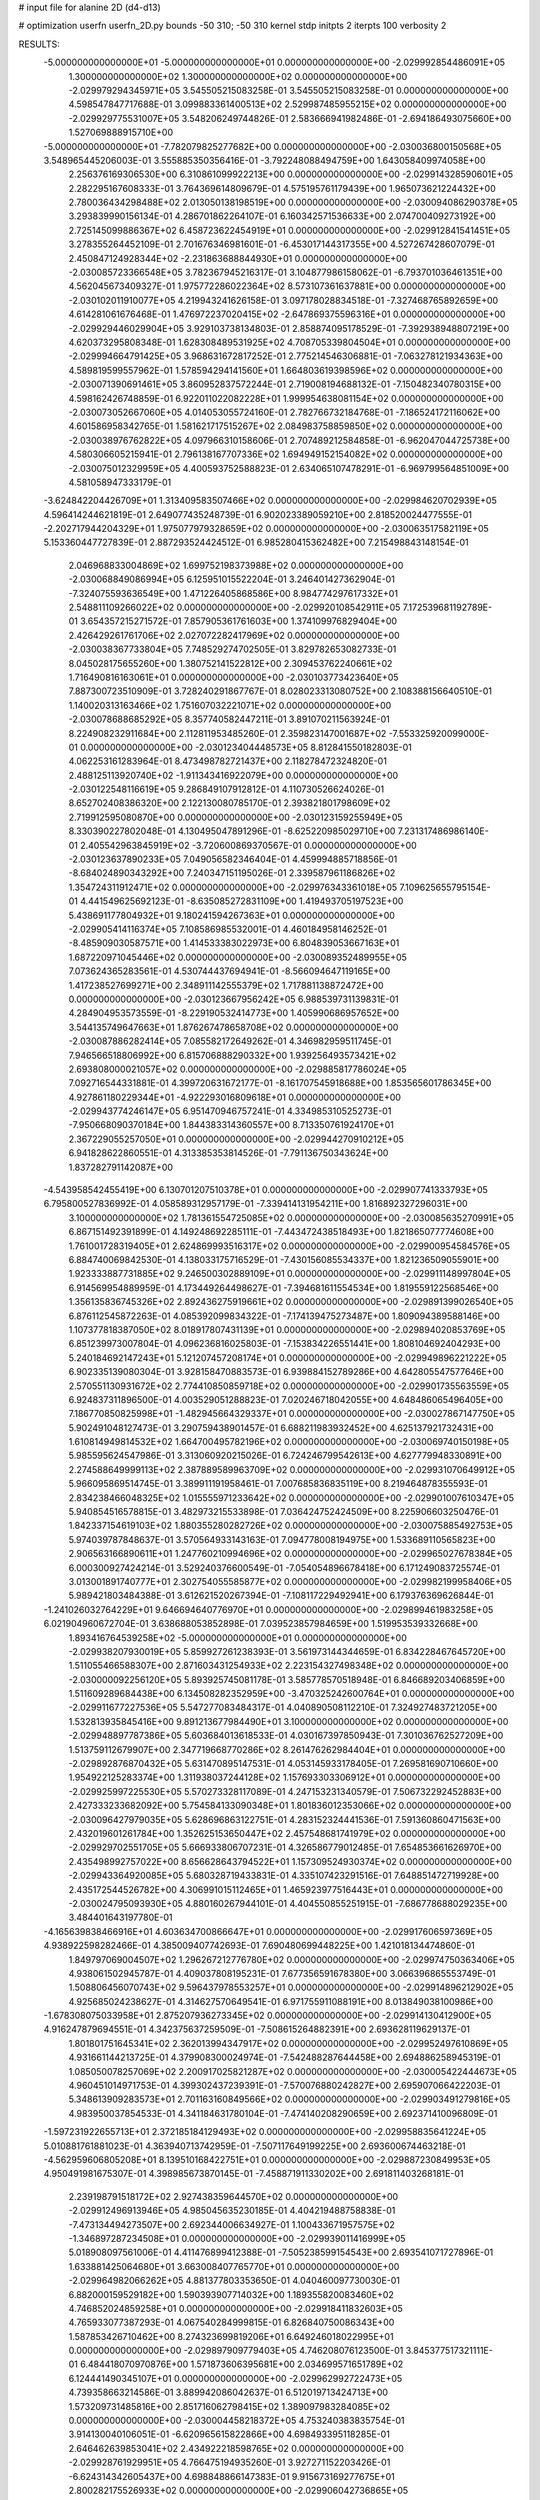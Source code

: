 # input file for alanine 2D (d4-d13)

# optimization
userfn       userfn_2D.py
bounds       -50 310; -50 310
kernel       stdp
initpts      2
iterpts      100
verbosity    2



RESULTS:
 -5.000000000000000E+01 -5.000000000000000E+01  0.000000000000000E+00      -2.029992854486091E+05
  1.300000000000000E+02  1.300000000000000E+02  0.000000000000000E+00      -2.029979294345971E+05       3.545505215083258E-01  3.545505215083258E-01       0.000000000000000E+00  4.598547847717688E-01
  3.099883361400513E+02  2.529987485955215E+02  0.000000000000000E+00      -2.029929775531007E+05       3.548206249744826E-01  2.583666941982486E-01      -2.694186493075660E+00  1.527069888915710E+00
 -5.000000000000000E+01 -7.782079825277682E+00  0.000000000000000E+00      -2.030036800150568E+05       3.548965445206003E-01  3.555885350356416E-01      -3.792248088494759E+00  1.643058409974058E+00
  2.256376169306530E+00  6.310861099922213E+00  0.000000000000000E+00      -2.029914328590601E+05       2.282295167608333E-01  3.764369614809679E-01       4.575195761179439E+00  1.965073621224432E+00
  2.780036434298488E+02  2.013050138198519E+00  0.000000000000000E+00      -2.030094086290378E+05       3.293839990156134E-01  4.286701862264107E-01       6.160342571536633E+00  2.074700409273192E+00
  2.725145099886367E+02  6.458723622454919E+01  0.000000000000000E+00      -2.029912841541451E+05       3.278355264452109E-01  2.701676346981601E-01      -6.453017144317355E+00  4.527267428607079E-01
  2.450847124928344E+02 -2.231863688844930E+01  0.000000000000000E+00      -2.030085723366548E+05       3.782367945216317E-01  3.104877986158062E-01      -6.793701036461351E+00  4.562045673409327E-01
  1.975772286022364E+02  8.573107361637881E+00  0.000000000000000E+00      -2.030102011910077E+05       4.219943241626158E-01  3.097178028834518E-01      -7.327468765892659E+00  4.614281061676468E-01
  1.476972237020415E+02 -2.647869375596316E+01  0.000000000000000E+00      -2.029929446029904E+05       3.929103738134803E-01  2.858874095178529E-01      -7.392938948807219E+00  4.620373295808348E-01
  1.628308489531925E+02  4.708705339804504E+01  0.000000000000000E+00      -2.029994664791425E+05       3.968631672817252E-01  2.775214546306881E-01      -7.063278121934363E+00  4.589819599557962E-01
  1.578594294141560E+01  1.664803619398596E+02  0.000000000000000E+00      -2.030071390691461E+05       3.860952837572244E-01  2.719008194688132E-01      -7.150482340780315E+00  4.598162426748859E-01
  6.922011022082228E+01  1.999954638081154E+02  0.000000000000000E+00      -2.030073052667060E+05       4.014053055724160E-01  2.782766732184768E-01      -7.186524172116062E+00  4.601586958342765E-01
  1.581621717515267E+02  2.084983758859850E+02  0.000000000000000E+00      -2.030038976762822E+05       4.097966310158606E-01  2.707489212584858E-01      -6.962047044725738E+00  4.580306605215941E-01
  2.796138167707336E+02  1.694949152154082E+02  0.000000000000000E+00      -2.030075012329959E+05       4.400593752588823E-01  2.634065107478291E-01      -6.969799564851009E+00  4.581058947333179E-01
 -3.624842204426709E+01  1.313409583507466E+02  0.000000000000000E+00      -2.029984620702939E+05       4.596414244621819E-01  2.649077435248739E-01       6.902023389059210E+00  2.818520024477555E-01
 -2.202717944204329E+01  1.975077979328659E+02  0.000000000000000E+00      -2.030063517582119E+05       5.153360447727839E-01  2.887293524424512E-01       6.985280415362482E+00  7.215498843148154E-01
  2.046968833004869E+02  1.699752198373988E+02  0.000000000000000E+00      -2.030068849086994E+05       6.125951015522204E-01  3.246401427362904E-01      -7.324075593636549E+00  1.471226405868586E+00
  8.984774297617332E+01  2.548811109266022E+02  0.000000000000000E+00      -2.029920108542911E+05       7.172539681192789E-01  3.654357215271572E-01       7.857905361761603E+00  1.374109976829404E+00
  2.426429261761706E+02  2.027072282417969E+02  0.000000000000000E+00      -2.030038367733804E+05       7.748529274702505E-01  3.829782653082733E-01       8.045028175655260E+00  1.380752141522812E+00
  2.309453762240661E+02  1.716490816163061E+01  0.000000000000000E+00      -2.030103773423640E+05       7.887300723510909E-01  3.728240291867767E-01       8.028023313080752E+00  2.108388156640510E-01
  1.140020313163466E+02  1.751607032221071E+02  0.000000000000000E+00      -2.030078688685292E+05       8.357740582447211E-01  3.891070211563924E-01       8.224908232911684E+00  2.112811953485260E-01
  2.359823147001687E+02 -7.553325920099000E-01  0.000000000000000E+00      -2.030123404448573E+05       8.812841550182803E-01  4.062253161283964E-01       8.473498782721437E+00  2.118278472324820E-01
  2.488125113920740E+02 -1.911343416922079E+00  0.000000000000000E+00      -2.030122548116619E+05       9.286849107912812E-01  4.110730526624026E-01       8.652702408386320E+00  2.122130080785170E-01
  2.393821801798609E+02  2.719912595080870E+00  0.000000000000000E+00      -2.030123159255949E+05       8.330390227802048E-01  4.130495047891296E-01      -8.625220985029710E+00  7.231317486986140E-01
  2.405542963845919E+02 -3.720600869370567E-01  0.000000000000000E+00      -2.030123637890233E+05       7.049056582346404E-01  4.459994885718856E-01      -8.684024890343292E+00  7.240347151195026E-01
  2.339587961186826E+02  1.354724311912471E+02  0.000000000000000E+00      -2.029976343361018E+05       7.109625655795154E-01  4.441549625692123E-01      -8.635085272831109E+00  1.419493705197523E+00
  5.438691177804932E+01  9.180241594267363E+01  0.000000000000000E+00      -2.029905414116374E+05       7.108586985532001E-01  4.460184958146252E-01      -8.485909030587571E+00  1.414533383022973E+00
  6.804839053667163E+01  1.687220971045446E+02  0.000000000000000E+00      -2.030089352489955E+05       7.073624365283561E-01  4.530744437694941E-01      -8.566094647119165E+00  1.417238527699271E+00
  2.348911142555379E+02  1.717881138872472E+00  0.000000000000000E+00      -2.030123667956242E+05       6.988539731139831E-01  4.284904953573559E-01      -8.229190532414773E+00  1.405990686957652E+00
  3.544135749647663E+01  1.876267478658708E+02  0.000000000000000E+00      -2.030087886282414E+05       7.085582172649262E-01  4.346982959511745E-01       7.946566518806992E+00  6.815706888290332E+00
  1.939256493573421E+02  2.693808000021057E+02  0.000000000000000E+00      -2.029885817786024E+05       7.092716544331881E-01  4.399720631672177E-01      -8.161707545918688E+00  1.853565601786345E+00
  4.927861180229344E+01 -4.922293016809618E+01  0.000000000000000E+00      -2.029943774246147E+05       6.951470946757241E-01  4.334985310525273E-01      -7.950668090370184E+00  1.844383314360557E+00
  8.713350761924170E+01  2.367229055257050E+01  0.000000000000000E+00      -2.029944270910212E+05       6.941828622860551E-01  4.313385353814526E-01      -7.791136750343624E+00  1.837282791142087E+00
 -4.543958542455419E+00  6.130701207510378E+01  0.000000000000000E+00      -2.029907741333793E+05       6.795800527836992E-01  4.058589312957179E-01      -7.339414131954211E+00  1.816892327296031E+00
  3.100000000000000E+02  1.781361554725085E+02  0.000000000000000E+00      -2.030085635270991E+05       6.867151492391899E-01  4.149248692285111E-01      -7.443472438518493E+00  1.821865077774608E+00
  1.761001728319405E+01  2.624869993516317E+02  0.000000000000000E+00      -2.029900954584576E+05       6.884740069842530E-01  4.138033175716529E-01      -7.430156085534337E+00  1.821236509055901E+00
  1.923333887731885E+02  9.246500302889109E+01  0.000000000000000E+00      -2.029911148997804E+05       6.914569954889959E-01  4.173449264498627E-01      -7.394681611554534E+00  1.819559122568546E+00
  1.356135836745326E+02  2.892436275919661E+02  0.000000000000000E+00      -2.029891399026540E+05       6.876112545872263E-01  4.085392099834322E-01      -7.174139475273487E+00  1.809094389588146E+00
  1.107377818387050E+02  8.018917807431139E+01  0.000000000000000E+00      -2.029894020853769E+05       6.851239973007804E-01  4.096236816025803E-01      -7.153834226551441E+00  1.808104692404293E+00
  5.240184692147243E+01  5.121207457208174E+01  0.000000000000000E+00      -2.029949896221222E+05       6.902335139080304E-01  3.928158470883573E-01       6.939884152789286E+00  4.642805547577646E+00
  2.570551130931672E+02  2.774410850859718E+02  0.000000000000000E+00      -2.029901735563559E+05       6.924837311896500E-01  4.003529051288823E-01       7.020246718042055E+00  4.648486065496405E+00
  7.186770850825998E+01 -1.482945664329337E+01  0.000000000000000E+00      -2.030027867147750E+05       5.902491048127473E-01  3.290759438901457E-01       6.688211983932452E+00  4.625137921732431E+00
  1.610814949814532E+02  1.664700495782196E+02  0.000000000000000E+00      -2.030069740150198E+05       5.985595624547986E-01  3.313060920215026E-01       6.724246799542613E+00  4.627779948330891E+00
  2.274588649999113E+02  2.387889589963709E+02  0.000000000000000E+00      -2.029931070649912E+05       5.966095869514745E-01  3.389911191958461E-01       7.007685836835119E+00  8.219464878355593E-01
  2.834238466048325E+02  1.015555971233642E+02  0.000000000000000E+00      -2.029901007610347E+05       5.940854516578815E-01  3.482973215533898E-01       7.036424752424509E+00  8.225906603250476E-01
  1.842337154619103E+02  1.880355280282726E+02  0.000000000000000E+00      -2.030075885492753E+05       5.974039787848637E-01  3.570564933143163E-01       7.094778008194975E+00  1.533689110565823E+00
  2.906563166890611E+01  1.247760210994696E+02  0.000000000000000E+00      -2.029965027678384E+05       6.000300927424214E-01  3.529240376600549E-01      -7.054054896678418E+00  6.171249083725574E-01
  3.013001891740777E+01  2.302754055585877E+02  0.000000000000000E+00      -2.029982199958406E+05       5.989421803484388E-01  3.612621520267394E-01      -7.108117229492941E+00  6.179376369626844E-01
 -1.241026032764229E+01  9.646694640776970E+01  0.000000000000000E+00      -2.029899461983258E+05       6.021904960672704E-01  3.638688053852898E-01       7.039523857984659E+00  1.519953539332668E+00
  1.893416764539258E+02 -5.000000000000000E+01  0.000000000000000E+00      -2.029938207930019E+05       5.859927261238393E-01  3.561973144344659E-01       6.834228467645720E+00  1.511055466588307E+00
  2.871603431254933E+02  2.223154327498348E+02  0.000000000000000E+00      -2.030000092256120E+05       5.893925745081178E-01  3.585778570518948E-01       6.846689203406859E+00  1.511609289684438E+00
  6.134508282352959E+00 -3.470325242600764E+01  0.000000000000000E+00      -2.029911677227536E+05       5.547277083484317E-01  4.040890508112210E-01       7.324927483721205E+00  1.532813935845416E+00
  9.891213677984490E+01  3.100000000000000E+02  0.000000000000000E+00      -2.029948897787386E+05       5.603684013618533E-01  4.030167397850943E-01       7.301036762527209E+00  1.513759112679907E+00
  2.347719668770286E+02  8.261476262984404E+01  0.000000000000000E+00      -2.029892876870432E+05       5.631470895147531E-01  4.053145933178405E-01       7.269581690710660E+00  1.954922125283374E+00
  1.311938037244128E+02  1.157693303306912E+01  0.000000000000000E+00      -2.029925997225530E+05       5.570273328117089E-01  4.247153231340579E-01       7.506732292452883E+00  2.427333233682092E+00
  5.754584133090348E+01  1.801836012353066E+02  0.000000000000000E+00      -2.030096427979035E+05       5.628696863122751E-01  4.283152324441536E-01       7.591360860471563E+00  2.432019601261784E+00
  1.352625153650447E+02  2.457548681741979E+02  0.000000000000000E+00      -2.029929702551705E+05       5.666933806707231E-01  4.326586779012485E-01       7.654853661626970E+00  2.435498992757022E+00
  8.656628643794522E+01  1.157309524930374E+02  0.000000000000000E+00      -2.029943364920085E+05       5.680328719433831E-01  4.335107423291516E-01       7.648851472719928E+00  2.435172544526782E+00
  4.306991015112465E+01  1.465923977516443E+01  0.000000000000000E+00      -2.030024795093930E+05       4.880160267944101E-01  4.404550855251915E-01      -7.686778688029235E+00  3.484401643197780E-01
 -4.165639838466916E+01  4.603634700866647E+01  0.000000000000000E+00      -2.029917606597369E+05       4.938922598282466E-01  4.385009407742693E-01       7.690480699448225E+00  1.421018134474860E-01
  1.849797069004507E+02  1.296267212776780E+02  0.000000000000000E+00      -2.029974750363406E+05       4.938061502945787E-01  4.409037808195231E-01       7.677356591678380E+00  3.066396865553749E-01
  1.508806456070743E+02  9.596437978553257E+01  0.000000000000000E+00      -2.029914896212902E+05       4.925685024238627E-01  4.314627570649541E-01       6.971755911088191E+00  8.013849038100986E+00
 -1.678308075033958E+01  2.875207936273345E+02  0.000000000000000E+00      -2.029914130412900E+05       4.916247879694551E-01  4.342375637259509E-01      -7.508615264882391E+00  2.693628119629137E-01
  1.801801751645341E+02  2.362013994347917E+02  0.000000000000000E+00      -2.029952497610869E+05       4.931661144213725E-01  4.379908300024974E-01      -7.542488287644458E+00  2.694886258945319E-01
  1.085050078257069E+02  2.200917025821287E+02  0.000000000000000E+00      -2.030005422444673E+05       4.960451014971753E-01  4.399302437239391E-01      -7.570076880242827E+00  2.695907066422203E-01
  5.348613909283573E+01  2.701163160849566E+02  0.000000000000000E+00      -2.029903491279816E+05       4.983950037854533E-01  4.341184631780104E-01      -7.474140208290659E+00  2.692371410096809E-01
 -1.597231922655713E+01  2.372185184129493E+02  0.000000000000000E+00      -2.029958835641224E+05       5.010881761881023E-01  4.363940713742959E-01      -7.507117649199225E+00  2.693600674463218E-01
 -4.562959606805208E+01  8.139510168422751E+01  0.000000000000000E+00      -2.029887230849953E+05       4.950491981675307E-01  4.398985673870145E-01      -7.458871911330202E+00  2.691811403268181E-01
  2.239198791518172E+02  2.927438359644570E+02  0.000000000000000E+00      -2.029912496913946E+05       4.985045635230185E-01  4.404219488758838E-01      -7.473134494273507E+00  2.692344006634927E-01
  1.100433671957575E+02 -1.346897287234508E+01  0.000000000000000E+00      -2.029939011416999E+05       5.018908097561006E-01  4.411476899412388E-01      -7.505238599154543E+00  2.693541071727896E-01
  1.633881425064680E+01  3.663008407765770E+01  0.000000000000000E+00      -2.029964982066262E+05       4.881377803353650E-01  4.040460097730030E-01       6.882000159529182E+00  1.590393907714032E+00
  1.189355820083460E+02  4.746852024859258E+01  0.000000000000000E+00      -2.029918411832603E+05       4.765933077387293E-01  4.067540284999815E-01       6.826840750086343E+00  1.587853426710462E+00
  8.274323699819206E+01  6.649246018022995E+01  0.000000000000000E+00      -2.029897909779403E+05       4.746208076123500E-01  3.845377517321111E-01       6.484418070970876E+00  1.571873606395681E+00
  2.034699571651789E+02  6.124441490345107E+01  0.000000000000000E+00      -2.029962992722473E+05       4.739358663214586E-01  3.889942086042637E-01       6.512019713424713E+00  1.573209731485816E+00
  2.851716062798415E+02  1.389097983284085E+02  0.000000000000000E+00      -2.030004458218372E+05       4.753240383835754E-01  3.914130040106051E-01      -6.620965615822866E+00  4.698493395118285E-01
  2.646462639853041E+02  2.434922218598765E+02  0.000000000000000E+00      -2.029928761929951E+05       4.766475194935260E-01  3.927271152203426E-01      -6.624314342605437E+00  4.698848866147383E-01
  9.915673169277675E+01  2.800282175526933E+02  0.000000000000000E+00      -2.029906042736865E+05       4.763801553979827E-01  3.966231970335817E-01      -6.654290787618248E+00  4.702029948166374E-01
  2.235151123053327E+01  8.046834619430631E+01  0.000000000000000E+00      -2.029904433012188E+05       4.808858923367301E-01  3.954462542517683E-01       6.669812525858066E+00  3.252064700082685E-01
  1.887396148050579E+01  2.946196730414138E+02  0.000000000000000E+00      -2.029894469719530E+05       4.805288429480258E-01  3.947980605931090E-01       6.634771833432078E+00  3.250040649747583E-01
  2.908836394472702E+02  2.856414456925366E+02  0.000000000000000E+00      -2.029936313790570E+05       4.789127758383537E-01  3.887848522335747E-01       6.496067366225268E+00  3.241993322112355E-01
 -2.080730316831765E+01  1.577095607934180E+02  0.000000000000000E+00      -2.030054999419940E+05       4.804181582890995E-01  3.907186171035253E-01       6.518384098637955E+00  3.243310570835383E-01
  3.178224113421771E+01 -1.716791057068155E+01  0.000000000000000E+00      -2.029968289636309E+05       4.816007617793289E-01  3.899218867075007E-01       6.458385115001566E+00  9.495826856105547E-01
  5.428658663202250E+01  1.408318482069347E+02  0.000000000000000E+00      -2.030022359589897E+05       4.828703869747116E-01  3.918435991392392E-01       6.479635469251415E+00  9.502012759602836E-01
  2.077818093651993E+02  2.119317568132315E+02  0.000000000000000E+00      -2.030021480409334E+05       4.846154812709758E-01  3.930793403062107E-01      -6.513999099565717E+00  7.037032172606437E-01
  1.617745375939141E+02  2.717458361304459E+02  0.000000000000000E+00      -2.029884961496964E+05       4.870810288692137E-01  3.933494662174579E-01       6.567895135628759E+00  1.340623277953867E-01
 -2.856714974495090E+01  2.040946352971115E+01  0.000000000000000E+00      -2.029923284220642E+05       4.913795642364482E-01  3.906652359080710E-01       6.579964186603861E+00  1.340767878631055E-01
  1.528984154500289E+02  7.110585828745958E+01  0.000000000000000E+00      -2.029931512360075E+05       4.913985644800490E-01  3.897025500086332E-01       6.559301707236527E+00  1.340520656917776E-01
  7.909705934321721E+01  1.818549979404018E+02  0.000000000000000E+00      -2.030092907874892E+05       4.923906654090233E-01  3.916974133058754E-01       6.585603374594378E+00  1.340836264611562E-01
  2.187234025927938E+02  1.123192245227471E+02  0.000000000000000E+00      -2.029916619102288E+05       4.937484402017890E-01  3.928050702380809E-01       6.596665924709371E+00  1.340968514052324E-01
  2.544128049438883E+02  1.142297294139907E+02  0.000000000000000E+00      -2.029916142001330E+05       4.974672328918561E-01  3.918468179841016E-01      -6.539073878708965E+00  1.057996620574159E+00
  2.387029078118462E+02  1.733422031011143E+02  0.000000000000000E+00      -2.030064412276508E+05       4.990551721405178E-01  3.931089618031763E-01       6.633654690859439E+00  8.883585290799130E-02
  1.748126288863714E+02 -1.314758704673179E+01  0.000000000000000E+00      -2.030012754640964E+05       5.016937989804537E-01  3.940476466936481E-01       6.621531586247099E+00  6.653028782294427E-01
  2.718346941966234E+02 -5.000000000000000E+01  0.000000000000000E+00      -2.030000928468273E+05       5.021665787465746E-01  3.971361346253964E-01       6.579143970996239E+00  1.799884590183543E+00
  2.821361447822479E+02  3.550453253328076E+01  0.000000000000000E+00      -2.029986051823169E+05       5.036625020876264E-01  3.992887127775225E-01       6.621397801841193E+00  1.802122141407116E+00
 -1.173333824642430E-01  1.361738577620084E+02  0.000000000000000E+00      -2.029993728542037E+05       5.044193249002772E-01  4.010545055347212E-01      -6.672051978063268E+00  1.414076657572896E+00
  2.433552662840195E+02  5.312426858617621E+01  0.000000000000000E+00      -2.029960970229649E+05       5.075681572983196E-01  4.008185067508512E-01      -6.696510081338587E+00  1.415126645742638E+00
  1.022047949310352E+02  1.461488369963662E+02  0.000000000000000E+00      -2.030031728036974E+05       5.103177351315478E-01  3.994473445695405E-01      -6.725744252257789E+00  9.774916118693768E-01
  6.117287991389727E+01  2.377417622366585E+02  0.000000000000000E+00      -2.029963554258745E+05       5.116038692808489E-01  4.015272389453934E-01      -6.766384420580574E+00  9.786673926079452E-01
 -3.993364104605583E+01  2.197964059554276E+02  0.000000000000000E+00      -2.030011283832292E+05       5.136849912246442E-01  4.026408575333283E-01      -6.702201215291086E+00  2.292930914195407E+00
  2.815595887701089E+02  1.954999959219971E+02  0.000000000000000E+00      -2.030067125228355E+05       5.138532678567999E-01  4.053204157780562E-01      -6.741121271000902E+00  2.295277714095604E+00
  1.320214775328742E+02  1.957852181339001E+02  0.000000000000000E+00      -2.030063612655704E+05       5.158659554862265E-01  4.065265074059135E-01       6.794129677723526E+00  2.105714983645688E+00